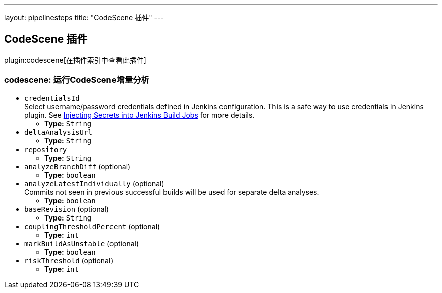 ---
layout: pipelinesteps
title: "CodeScene 插件"
---

:notitle:
:description:
:author:
:email: jenkinsci-users@googlegroups.com
:sectanchors:
:toc: left

== CodeScene 插件

plugin:codescene[在插件索引中查看此插件]

=== +codescene+: 运行CodeScene增量分析
++++
<ul><li><code>credentialsId</code>
<div>Select username/password credentials defined in Jenkins configuration. This is a safe way to use credentials in Jenkins plugin. See 
<a href="https://support.cloudbees.com/hc/en-us/articles/203802500-Injecting-Secrets-into-Jenkins-Build-Jobs" rel="nofollow">Injecting Secrets into Jenkins Build Jobs</a> for more details.</div>

<ul><li><b>Type:</b> <code>String</code></li></ul></li>
<li><code>deltaAnalysisUrl</code>
<ul><li><b>Type:</b> <code>String</code></li></ul></li>
<li><code>repository</code>
<ul><li><b>Type:</b> <code>String</code></li></ul></li>
<li><code>analyzeBranchDiff</code> (optional)
<ul><li><b>Type:</b> <code>boolean</code></li></ul></li>
<li><code>analyzeLatestIndividually</code> (optional)
<div><div>
  Commits not seen in previous successful builds will be used for separate delta analyses. 
</div></div>

<ul><li><b>Type:</b> <code>boolean</code></li></ul></li>
<li><code>baseRevision</code> (optional)
<ul><li><b>Type:</b> <code>String</code></li></ul></li>
<li><code>couplingThresholdPercent</code> (optional)
<ul><li><b>Type:</b> <code>int</code></li></ul></li>
<li><code>markBuildAsUnstable</code> (optional)
<ul><li><b>Type:</b> <code>boolean</code></li></ul></li>
<li><code>riskThreshold</code> (optional)
<ul><li><b>Type:</b> <code>int</code></li></ul></li>
</ul>


++++
